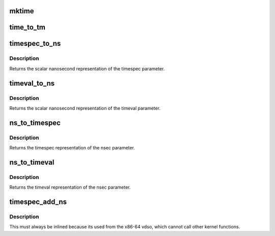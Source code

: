 .. -*- coding: utf-8; mode: rst -*-
.. src-file: include/linux/time.h

.. _`mktime`:

mktime
======

.. c:function:: unsigned long mktime(const unsigned int year, const unsigned int mon, const unsigned int day, const unsigned int hour, const unsigned int min, const unsigned int sec)

    :param const unsigned int year:
        *undescribed*

    :param const unsigned int mon:
        *undescribed*

    :param const unsigned int day:
        *undescribed*

    :param const unsigned int hour:
        *undescribed*

    :param const unsigned int min:
        *undescribed*

    :param const unsigned int sec:
        *undescribed*

.. _`time_to_tm`:

time_to_tm
==========

.. c:function:: void time_to_tm(time_t totalsecs, int offset, struct tm *result)

    converts the calendar time to local broken-down time

    :param time_t totalsecs:
        00:00 on January 1, 1970,
        Coordinated Universal Time (UTC).
        \ ``offset``\       offset seconds adding to totalsecs.
        \ ``result``\       pointer to struct tm variable to receive broken-down time

    :param int offset:
        *undescribed*

    :param struct tm \*result:
        *undescribed*

.. _`timespec_to_ns`:

timespec_to_ns
==============

.. c:function:: s64 timespec_to_ns(const struct timespec *ts)

    Convert timespec to nanoseconds

    :param const struct timespec \*ts:
        pointer to the timespec variable to be converted

.. _`timespec_to_ns.description`:

Description
-----------

Returns the scalar nanosecond representation of the timespec
parameter.

.. _`timeval_to_ns`:

timeval_to_ns
=============

.. c:function:: s64 timeval_to_ns(const struct timeval *tv)

    Convert timeval to nanoseconds

    :param const struct timeval \*tv:
        *undescribed*

.. _`timeval_to_ns.description`:

Description
-----------

Returns the scalar nanosecond representation of the timeval
parameter.

.. _`ns_to_timespec`:

ns_to_timespec
==============

.. c:function:: struct timespec ns_to_timespec(const s64 nsec)

    Convert nanoseconds to timespec

    :param const s64 nsec:
        the nanoseconds value to be converted

.. _`ns_to_timespec.description`:

Description
-----------

Returns the timespec representation of the nsec parameter.

.. _`ns_to_timeval`:

ns_to_timeval
=============

.. c:function:: struct timeval ns_to_timeval(const s64 nsec)

    Convert nanoseconds to timeval

    :param const s64 nsec:
        the nanoseconds value to be converted

.. _`ns_to_timeval.description`:

Description
-----------

Returns the timeval representation of the nsec parameter.

.. _`timespec_add_ns`:

timespec_add_ns
===============

.. c:function:: void timespec_add_ns(struct timespec *a, u64 ns)

    Adds nanoseconds to a timespec

    :param struct timespec \*a:
        pointer to timespec to be incremented

    :param u64 ns:
        unsigned nanoseconds value to be added

.. _`timespec_add_ns.description`:

Description
-----------

This must always be inlined because its used from the x86-64 vdso,
which cannot call other kernel functions.

.. This file was automatic generated / don't edit.

